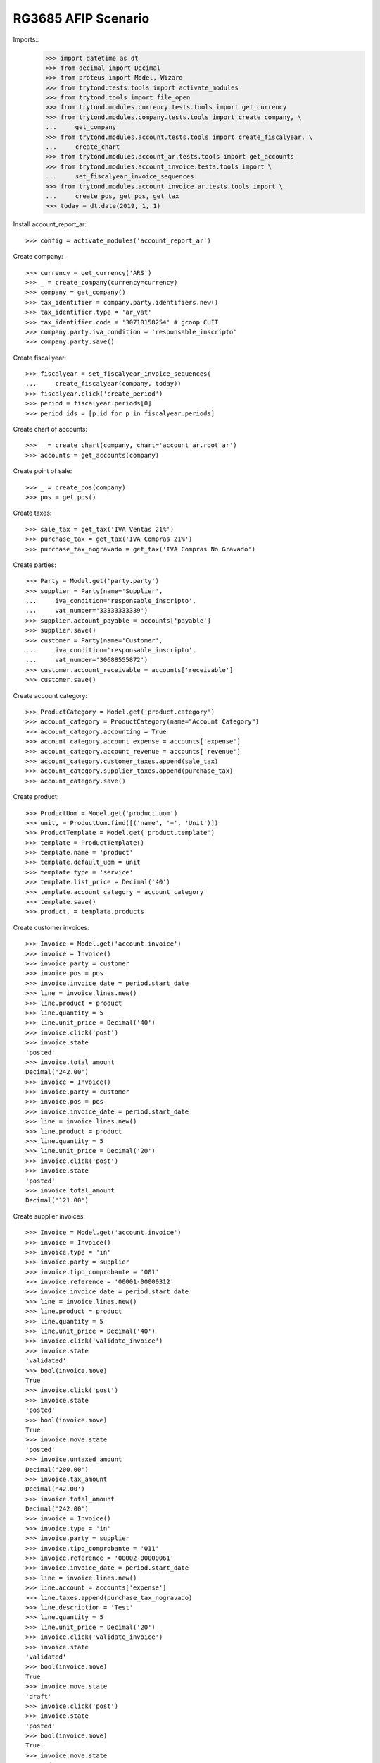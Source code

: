 ====================
RG3685 AFIP Scenario
====================

Imports::
    >>> import datetime as dt
    >>> from decimal import Decimal
    >>> from proteus import Model, Wizard
    >>> from trytond.tests.tools import activate_modules
    >>> from trytond.tools import file_open
    >>> from trytond.modules.currency.tests.tools import get_currency
    >>> from trytond.modules.company.tests.tools import create_company, \
    ...     get_company
    >>> from trytond.modules.account.tests.tools import create_fiscalyear, \
    ...     create_chart
    >>> from trytond.modules.account_ar.tests.tools import get_accounts
    >>> from trytond.modules.account_invoice.tests.tools import \
    ...     set_fiscalyear_invoice_sequences
    >>> from trytond.modules.account_invoice_ar.tests.tools import \
    ...     create_pos, get_pos, get_tax
    >>> today = dt.date(2019, 1, 1)

Install account_report_ar::

    >>> config = activate_modules('account_report_ar')

Create company::

    >>> currency = get_currency('ARS')
    >>> _ = create_company(currency=currency)
    >>> company = get_company()
    >>> tax_identifier = company.party.identifiers.new()
    >>> tax_identifier.type = 'ar_vat'
    >>> tax_identifier.code = '30710158254' # gcoop CUIT
    >>> company.party.iva_condition = 'responsable_inscripto'
    >>> company.party.save()

Create fiscal year::

    >>> fiscalyear = set_fiscalyear_invoice_sequences(
    ...     create_fiscalyear(company, today))
    >>> fiscalyear.click('create_period')
    >>> period = fiscalyear.periods[0]
    >>> period_ids = [p.id for p in fiscalyear.periods]

Create chart of accounts::

    >>> _ = create_chart(company, chart='account_ar.root_ar')
    >>> accounts = get_accounts(company)

Create point of sale::

    >>> _ = create_pos(company)
    >>> pos = get_pos()

Create taxes::

    >>> sale_tax = get_tax('IVA Ventas 21%')
    >>> purchase_tax = get_tax('IVA Compras 21%')
    >>> purchase_tax_nogravado = get_tax('IVA Compras No Gravado')

Create parties::

    >>> Party = Model.get('party.party')
    >>> supplier = Party(name='Supplier',
    ...     iva_condition='responsable_inscripto',
    ...     vat_number='33333333339')
    >>> supplier.account_payable = accounts['payable']
    >>> supplier.save()
    >>> customer = Party(name='Customer',
    ...     iva_condition='responsable_inscripto',
    ...     vat_number='30688555872')
    >>> customer.account_receivable = accounts['receivable']
    >>> customer.save()

Create account category::

    >>> ProductCategory = Model.get('product.category')
    >>> account_category = ProductCategory(name="Account Category")
    >>> account_category.accounting = True
    >>> account_category.account_expense = accounts['expense']
    >>> account_category.account_revenue = accounts['revenue']
    >>> account_category.customer_taxes.append(sale_tax)
    >>> account_category.supplier_taxes.append(purchase_tax)
    >>> account_category.save()

Create product::

    >>> ProductUom = Model.get('product.uom')
    >>> unit, = ProductUom.find([('name', '=', 'Unit')])
    >>> ProductTemplate = Model.get('product.template')
    >>> template = ProductTemplate()
    >>> template.name = 'product'
    >>> template.default_uom = unit
    >>> template.type = 'service'
    >>> template.list_price = Decimal('40')
    >>> template.account_category = account_category
    >>> template.save()
    >>> product, = template.products

Create customer invoices::

    >>> Invoice = Model.get('account.invoice')
    >>> invoice = Invoice()
    >>> invoice.party = customer
    >>> invoice.pos = pos
    >>> invoice.invoice_date = period.start_date
    >>> line = invoice.lines.new()
    >>> line.product = product
    >>> line.quantity = 5
    >>> line.unit_price = Decimal('40')
    >>> invoice.click('post')
    >>> invoice.state
    'posted'
    >>> invoice.total_amount
    Decimal('242.00')
    >>> invoice = Invoice()
    >>> invoice.party = customer
    >>> invoice.pos = pos
    >>> invoice.invoice_date = period.start_date
    >>> line = invoice.lines.new()
    >>> line.product = product
    >>> line.quantity = 5
    >>> line.unit_price = Decimal('20')
    >>> invoice.click('post')
    >>> invoice.state
    'posted'
    >>> invoice.total_amount
    Decimal('121.00')

Create supplier invoices::

    >>> Invoice = Model.get('account.invoice')
    >>> invoice = Invoice()
    >>> invoice.type = 'in'
    >>> invoice.party = supplier
    >>> invoice.tipo_comprobante = '001'
    >>> invoice.reference = '00001-00000312'
    >>> invoice.invoice_date = period.start_date
    >>> line = invoice.lines.new()
    >>> line.product = product
    >>> line.quantity = 5
    >>> line.unit_price = Decimal('40')
    >>> invoice.click('validate_invoice')
    >>> invoice.state
    'validated'
    >>> bool(invoice.move)
    True
    >>> invoice.click('post')
    >>> invoice.state
    'posted'
    >>> bool(invoice.move)
    True
    >>> invoice.move.state
    'posted'
    >>> invoice.untaxed_amount
    Decimal('200.00')
    >>> invoice.tax_amount
    Decimal('42.00')
    >>> invoice.total_amount
    Decimal('242.00')
    >>> invoice = Invoice()
    >>> invoice.type = 'in'
    >>> invoice.party = supplier
    >>> invoice.tipo_comprobante = '011'
    >>> invoice.reference = '00002-00000061'
    >>> invoice.invoice_date = period.start_date
    >>> line = invoice.lines.new()
    >>> line.account = accounts['expense']
    >>> line.taxes.append(purchase_tax_nogravado)
    >>> line.description = 'Test'
    >>> line.quantity = 5
    >>> line.unit_price = Decimal('20')
    >>> invoice.click('validate_invoice')
    >>> invoice.state
    'validated'
    >>> bool(invoice.move)
    True
    >>> invoice.move.state
    'draft'
    >>> invoice.click('post')
    >>> invoice.state
    'posted'
    >>> bool(invoice.move)
    True
    >>> invoice.move.state
    'posted'
    >>> invoice.untaxed_amount
    Decimal('100.00')
    >>> invoice.tax_amount
    Decimal('0.00')
    >>> invoice.total_amount
    Decimal('100.00')

Generate rg3685 report::

    >>> Attachment = Model.get('ir.attachment')
    >>> rg3685 = Wizard('citi.afip.wizard')
    >>> rg3685.form.csv_format = False
    >>> rg3685.form.period = period
    >>> rg3685.execute('exportar')
    >>> rg3685.state
    'exportar'
    >>> # rg3685.form.sale_docs
    >>> # rg3685.form.sale_aliqs
    >>> # rg3685.form.purchase_docs
    >>> # rg3685.form.purchase_aliqs
    >>> with file_open('account_report_ar/tests/VENTAS_RG3685.txt', 'rb') as f:
    ...     rg3685.form.sale_docs == f.read()
    True
    >>> with file_open('account_report_ar/tests/VENTAS_ALICUOTAS_RG3685.txt', 'rb') as f:
    ...     rg3685.form.sale_aliqs == f.read()
    True
    >>> with file_open('account_report_ar/tests/COMPRAS_ALICUOTAS_RG3685.txt', 'rb') as f:
    ...     rg3685.form.purchase_aliqs == f.read()
    True
    >>> with file_open('account_report_ar/tests/COMPRAS_RG3685.txt', 'rb') as f:
    ...     rg3685.form.purchase_docs == f.read()
    True
